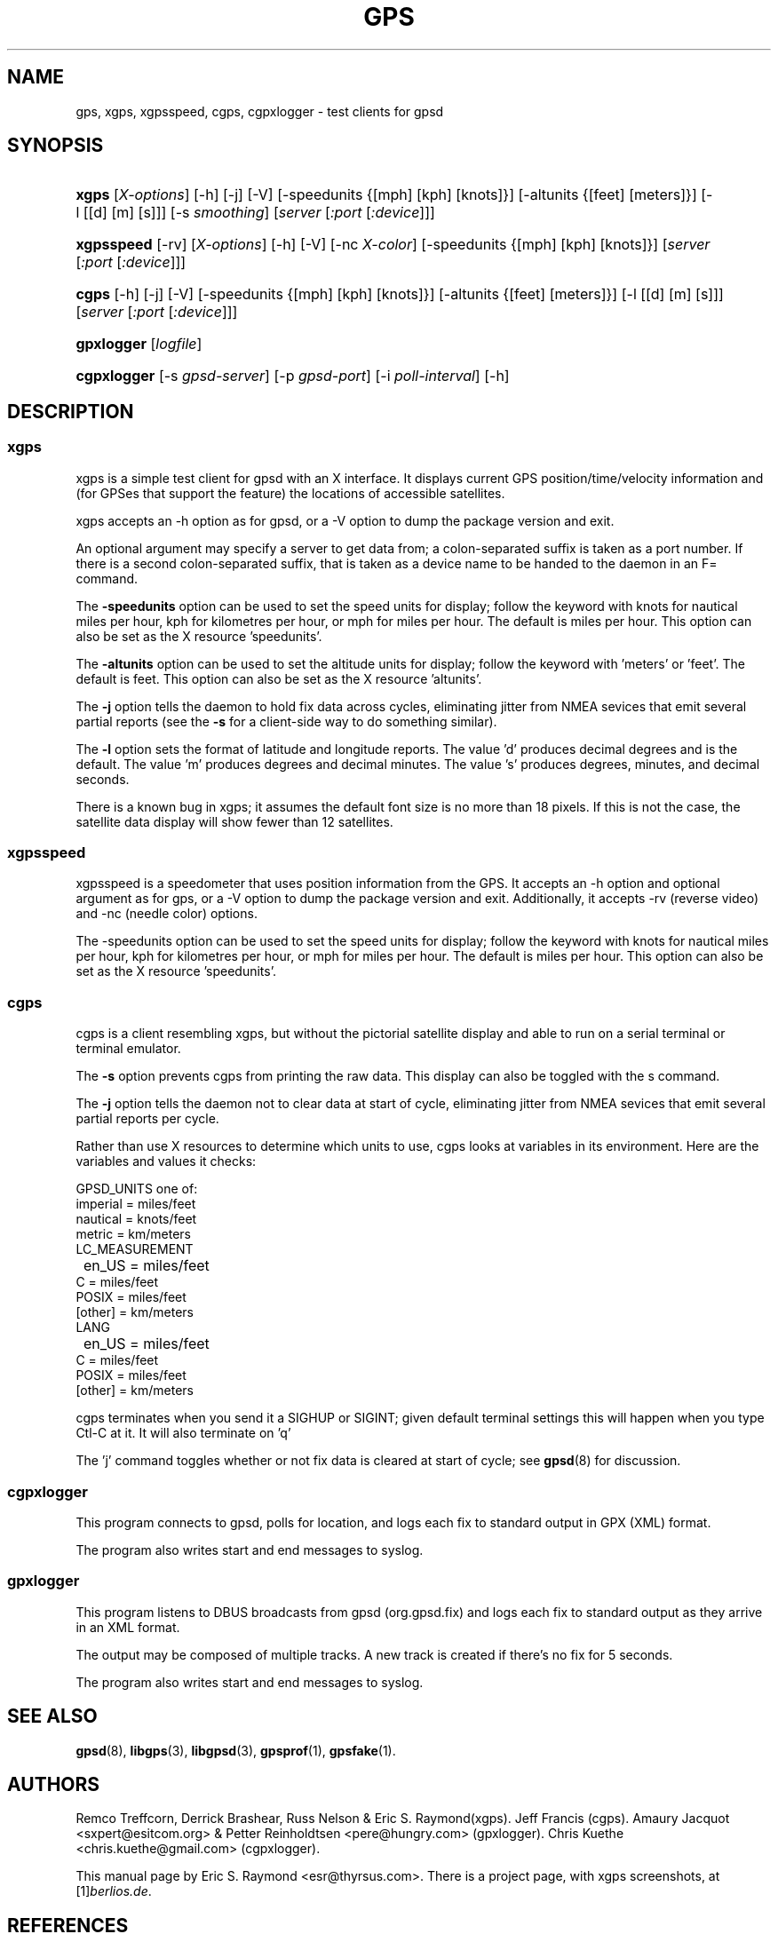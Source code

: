 .\" ** You probably do not want to edit this file directly **
.\" It was generated using the DocBook XSL Stylesheets (version 1.69.1).
.\" Instead of manually editing it, you probably should edit the DocBook XML
.\" source for it and then use the DocBook XSL Stylesheets to regenerate it.
.TH "GPS" "1" "10/31/2006" "9 Aug 2004" "9 Aug 2004"
.\" disable hyphenation
.nh
.\" disable justification (adjust text to left margin only)
.ad l
.SH "NAME"
gps, xgps, xgpsspeed, cgps, cgpxlogger \- test clients for gpsd
.SH "SYNOPSIS"
.HP 5
\fBxgps\fR [\fIX\-options\fR] [\-h] [\-j] [\-V] [\-speedunits\ {[mph]\ [kph]\ [knots]}] [\-altunits\ {[feet]\ [meters]}] [\-l\ [[d]\ [m]\ [s]]] [\-s\ \fIsmoothing\fR] [\fIserver\fR [\fI:port\fR [\fI:device\fR]]]
.HP 10
\fBxgpsspeed\fR [\-rv] [\fIX\-options\fR] [\-h] [\-V] [\-nc\ \fIX\-color\fR] [\-speedunits\ {[mph]\ [kph]\ [knots]}] [\fIserver\fR [\fI:port\fR [\fI:device\fR]]]
.HP 5
\fBcgps\fR [\-h] [\-j] [\-V] [\-speedunits\ {[mph]\ [kph]\ [knots]}] [\-altunits\ {[feet]\ [meters]}] [\-l\ [[d]\ [m]\ [s]]] [\fIserver\fR [\fI:port\fR [\fI:device\fR]]]
.HP 10
\fBgpxlogger\fR [\fIlogfile\fR]
.HP 11
\fBcgpxlogger\fR [\-s\ \fIgpsd\-server\fR] [\-p\ \fIgpsd\-port\fR] [\-i\ \fIpoll\-interval\fR] [\-h]
.SH "DESCRIPTION"
.SS "xgps"
.PP
xgps
is a simple test client for
gpsd
with an X interface. It displays current GPS position/time/velocity information and (for GPSes that support the feature) the locations of accessible satellites.
.PP
xgps
accepts an \-h option as for
gpsd, or a \-V option to dump the package version and exit.
.PP
An optional argument may specify a server to get data from; a colon\-separated suffix is taken as a port number. If there is a second colon\-separated suffix, that is taken as a device name to be handed to the daemon in an F= command.
.PP
The
\fB\-speedunits\fR
option can be used to set the speed units for display; follow the keyword with knots for nautical miles per hour, kph for kilometres per hour, or mph for miles per hour. The default is miles per hour. This option can also be set as the X resource 'speedunits'.
.PP
The
\fB\-altunits\fR
option can be used to set the altitude units for display; follow the keyword with 'meters' or 'feet'. The default is feet. This option can also be set as the X resource 'altunits'.
.PP
The
\fB\-j\fR
option tells the daemon to hold fix data across cycles, eliminating jitter from NMEA sevices that emit several partial reports (see the
\fB\-s\fR
for a client\-side way to do something similar).
.PP
The
\fB\-l\fR
option sets the format of latitude and longitude reports. The value 'd' produces decimal degrees and is the default. The value 'm' produces degrees and decimal minutes. The value 's' produces degrees, minutes, and decimal seconds.
.PP
There is a known bug in
xgps; it assumes the default font size is no more than 18 pixels. If this is not the case, the satellite data display will show fewer than 12 satellites.
.SS "xgpsspeed"
.PP
xgpsspeed
is a speedometer that uses position information from the GPS. It accepts an \-h option and optional argument as for
gps, or a \-V option to dump the package version and exit. Additionally, it accepts \-rv (reverse video) and \-nc (needle color) options.
.PP
The \-speedunits option can be used to set the speed units for display; follow the keyword with knots for nautical miles per hour, kph for kilometres per hour, or mph for miles per hour. The default is miles per hour. This option can also be set as the X resource 'speedunits'.
.SS "cgps"
.PP
cgps
is a client resembling
xgps, but without the pictorial satellite display and able to run on a serial terminal or terminal emulator.
.PP
The
\fB\-s\fR
option prevents
cgps
from printing the raw data. This display can also be toggled with the s command.
.PP
The
\fB\-j\fR
option tells the daemon not to clear data at start of cycle, eliminating jitter from NMEA sevices that emit several partial reports per cycle.
.PP
Rather than use X resources to determine which units to use,
cgps
looks at variables in its environment. Here are the variables and values it checks:
.sp
.nf
    GPSD_UNITS one of: 
              imperial   = miles/feet
              nautical   = knots/feet
              metric     = km/meters
    LC_MEASUREMENT
	      en_US      = miles/feet
              C          = miles/feet
              POSIX      = miles/feet
              [other]    = km/meters
    LANG
	      en_US      = miles/feet
              C          = miles/feet
              POSIX      = miles/feet
              [other]    = km/meters
.fi
.PP
cgps
terminates when you send it a SIGHUP or SIGINT; given default terminal settings this will happen when you type Ctl\-C at it. It will also terminate on 'q'
.PP
The 'j' command toggles whether or not fix data is cleared at start of cycle; see
\fBgpsd\fR(8)
for discussion.
.SS "cgpxlogger"
.PP
This program connects to gpsd, polls for location, and logs each fix to standard output in GPX (XML) format.
.PP
The program also writes start and end messages to syslog.
.SS "gpxlogger"
.PP
This program listens to DBUS broadcasts from gpsd (org.gpsd.fix) and logs each fix to standard output as they arrive in an XML format.
.PP
The output may be composed of multiple tracks. A new track is created if there's no fix for 5 seconds.
.PP
The program also writes start and end messages to syslog.
.SH "SEE ALSO"
.PP
\fBgpsd\fR(8),
\fBlibgps\fR(3),
\fBlibgpsd\fR(3),
\fBgpsprof\fR(1),
\fBgpsfake\fR(1).
.SH "AUTHORS"
.PP
Remco Treffcorn, Derrick Brashear, Russ Nelson & Eric S. Raymond(xgps). Jeff Francis (cgps). Amaury Jacquot
<sxpert@esitcom.org>
& Petter Reinholdtsen
<pere@hungry.com>
(gpxlogger). Chris Kuethe
<chris.kuethe@gmail.com>
(cgpxlogger).
.PP
This manual page by Eric S. Raymond
<esr@thyrsus.com>. There is a project page, with
xgps
screenshots, at
[1]\&\fIberlios.de\fR.
.SH "REFERENCES"
.TP 3
1.\ berlios.de
\%http://gpsd.berlios.de/
